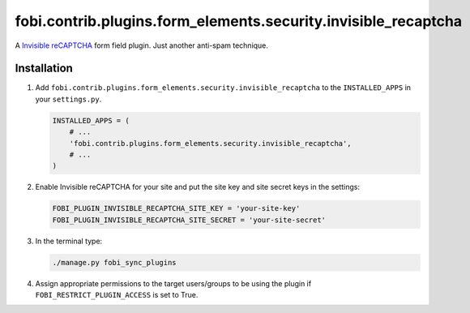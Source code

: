 fobi.contrib.plugins.form_elements.security.invisible_recaptcha
---------------------------------------------------------------
A `Invisible reCAPTCHA
<https://developers.google.com/recaptcha/docs/invisible>`_
form field plugin. Just another anti-spam technique.

Installation
~~~~~~~~~~~~
(1) Add ``fobi.contrib.plugins.form_elements.security.invisible_recaptcha`` to
    the ``INSTALLED_APPS`` in your ``settings.py``.

    .. code-block:: python

        INSTALLED_APPS = (
            # ...
            'fobi.contrib.plugins.form_elements.security.invisible_recaptcha',
            # ...
        )

(2) Enable Invisible reCAPTCHA for your site and put the site key and site
    secret keys in the settings:

    .. code-block:: python

        FOBI_PLUGIN_INVISIBLE_RECAPTCHA_SITE_KEY = 'your-site-key'
        FOBI_PLUGIN_INVISIBLE_RECAPTCHA_SITE_SECRET = 'your-site-secret'

(3) In the terminal type:

    .. code-block:: sh

        ./manage.py fobi_sync_plugins

(4) Assign appropriate permissions to the target users/groups to be using
    the plugin if ``FOBI_RESTRICT_PLUGIN_ACCESS`` is set to True.

